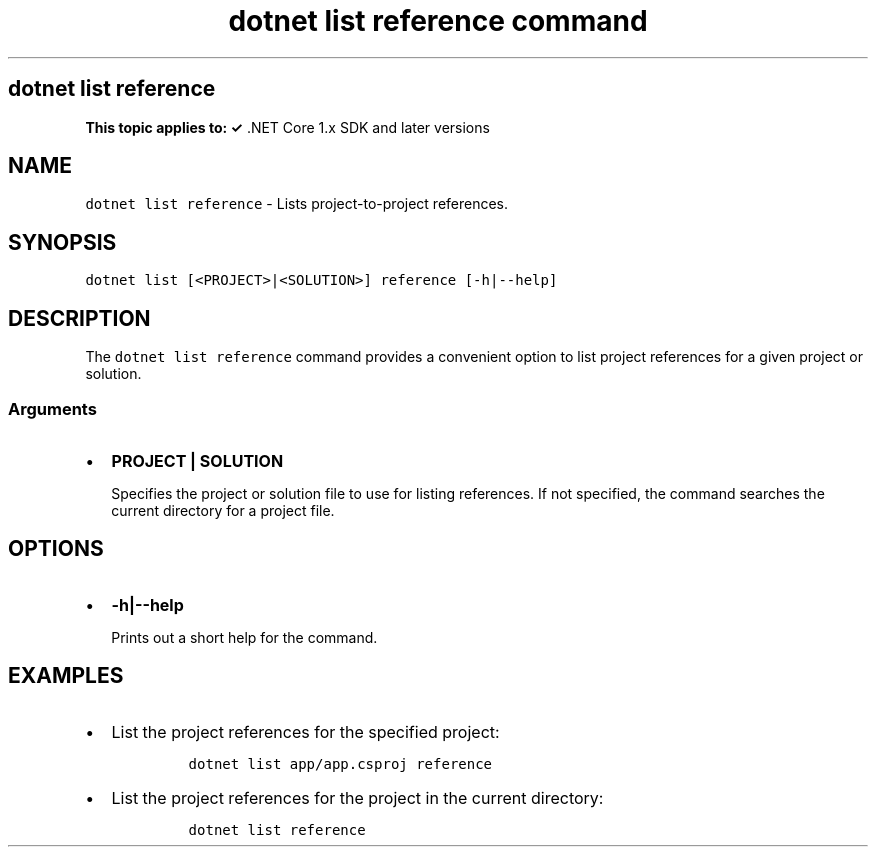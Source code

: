 .\" Automatically generated by Pandoc 2.7.2
.\"
.TH "dotnet list reference command" "1" "" "" ".NET Core"
.hy
.SH dotnet list reference
.PP
\f[B]This topic applies to: \[OK]\f[R] .NET Core 1.x SDK and later versions
.SH NAME
.PP
\f[C]dotnet list reference\f[R] - Lists project-to-project references.
.SH SYNOPSIS
.PP
\f[C]dotnet list [<PROJECT>|<SOLUTION>] reference [-h|--help]\f[R]
.SH DESCRIPTION
.PP
The \f[C]dotnet list reference\f[R] command provides a convenient option to list project references for a given project or solution.
.SS Arguments
.IP \[bu] 2
\f[B]\f[CB]PROJECT | SOLUTION\f[B]\f[R]
.RS 2
.PP
Specifies the project or solution file to use for listing references.
If not specified, the command searches the current directory for a project file.
.RE
.SH OPTIONS
.IP \[bu] 2
\f[B]\f[CB]-h|--help\f[B]\f[R]
.RS 2
.PP
Prints out a short help for the command.
.RE
.SH EXAMPLES
.IP \[bu] 2
List the project references for the specified project:
.RS 2
.IP
.nf
\f[C]
dotnet list app/app.csproj reference
\f[R]
.fi
.RE
.IP \[bu] 2
List the project references for the project in the current directory:
.RS 2
.IP
.nf
\f[C]
dotnet list reference
\f[R]
.fi
.RE
